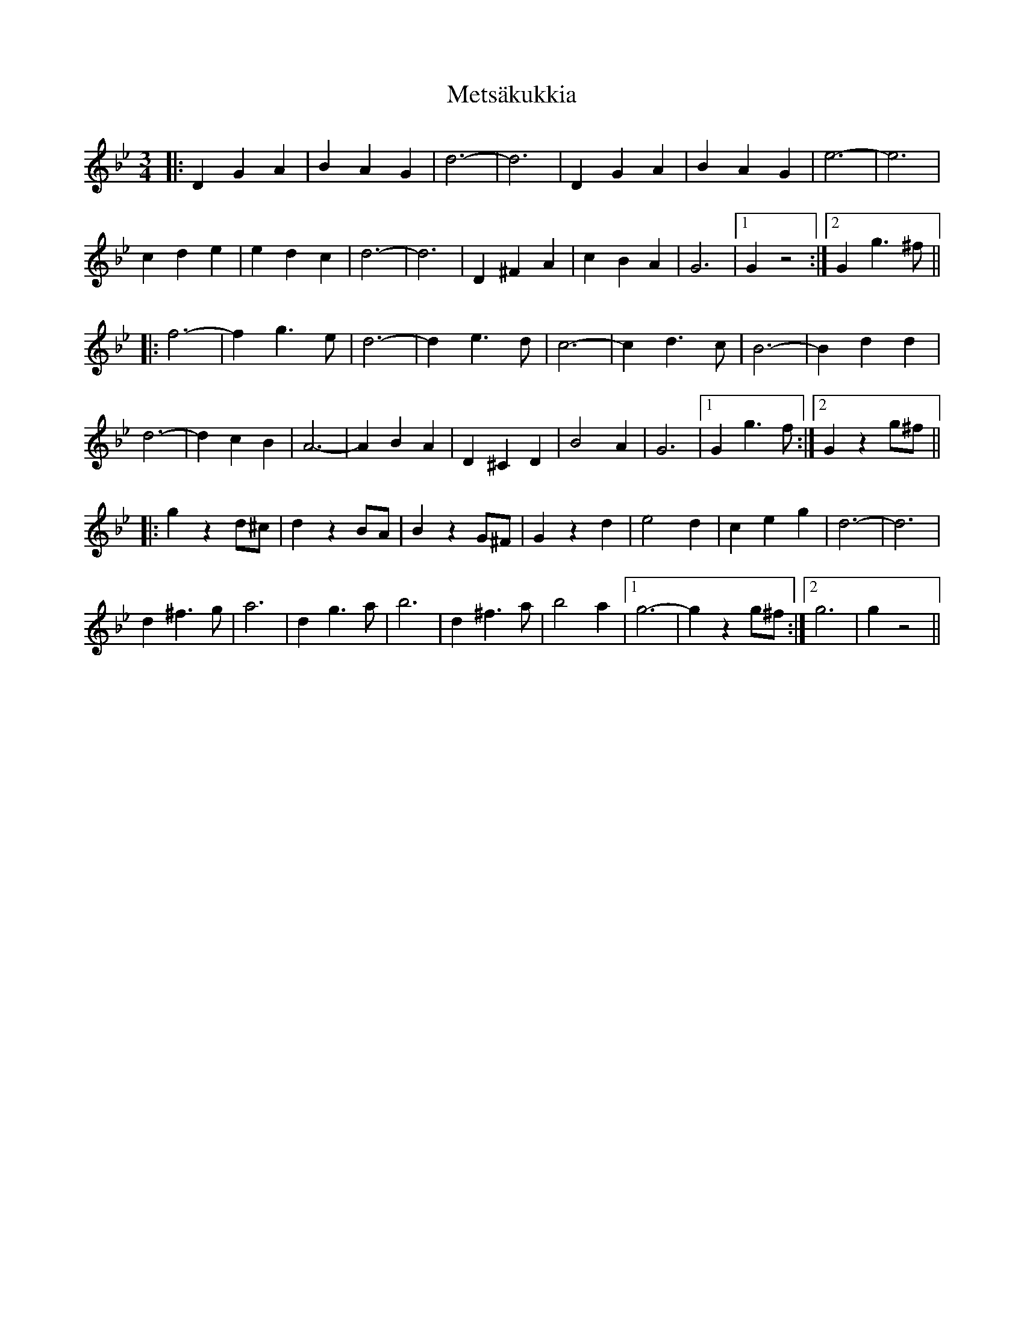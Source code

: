 X: 26454
T: Metsäkukkia
R: waltz
M: 3/4
K: Gminor
|:D2 G2 A2|B2 A2 G2|d6-|d6|D2 G2 A2|B2 A2 G2|e6-|e6|
c2 d2 e2|e2 d2 c2|d6-|d6|D2 ^F2 A2|c2 B2 A2|G6|1 G2 z4:|2 G2 g3 ^f||
|:f6-|f2 g3 e|d6-|d2 e3 d|c6-|c2 d3 c|B6-|B2 d2 d2|
d6-|d2 c2 B2|A6-|A2 B2 A2|D2 ^C2 D2|B4 A2|G6|1 G2 g3 f:|2 G2 z2 g^f||
|:g2 z2 d^c|d2 z2 BA|B2 z2 G^F|G2 z2 d2|e4 d2|c2 e2 g2|d6-|d6|
d2 ^f3 g|a6|d2 g3 a|b6|d2 ^f3 a|b4 a2|1 g6-|g2 z2 g^f:|2 g6|g2 z4||

